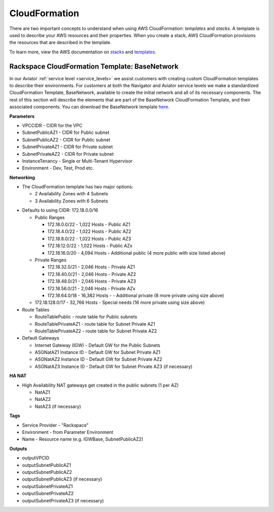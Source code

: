 .. _cloudformation:

==============
CloudFormation
==============

There are two important concepts to understand when using AWS
CloudFormation: *templates* and *stacks*. A template is used to describe your
AWS resources and their properties. When you create a stack, AWS
CloudFormation provisions the resources that are described in the template.

To learn more, view the AWS documentation on
`stacks <https://docs.aws.amazon.com/AWSCloudFormation/latest/UserGuide/stacks.html>`_
and
`templates <https://docs.aws.amazon.com/AWSCloudFormation/latest/UserGuide/template-guide.html>`_.

Rackspace CloudFormation Template: BaseNetwork
----------------------------------------------

In our Aviator :ref:`service level <service_levels>` we assist customers
with creating custom CloudFormation templates to describe their
environments. For customers at both the Navigator and Aviator service
levels we make a standardized CloudFormation Template, BaseNetwork, available
to create the initial network and all of its necessary components. The
rest of this section will describe the elements that are part of the
BaseNetwork CloudFormation Template, and their associated components. You can
download the BaseNetwork template
`here <https://9d31a28d75515373cbe0-39a001adc5755d26f84687a5d61bbba1.ssl.cf1.rackcdn.com/AWS%20files/BaseNetwork.template>`_.

**Parameters**

* VPCCIDR - CIDR for the VPC
* SubnetPublicAZ1 - CIDR for Public subnet
* SubnetPublicAZ2 - CIDR for Public subnet
* SubnetPrivateAZ1 - CIDR for Private subnet
* SubnetPrivateAZ2 - CIDR for Private subnet
* InstanceTenancy - Single or Multi-Tenant Hypervisor
* Environment - Dev, Test, Prod etc.

**Networking**

* The CloudFormation template has two major options:

  * 2 Availability Zones with 4 Subnets
  * 3 Availability Zones with 6 Subnets

.. _recommended_network_configuration__vpc_defaults:

* Defaults to using CIDR: 172.18.0.0/16

  * Public Ranges

    * 172.18.0.0/22 - 1,022 Hosts - Public AZ1
    * 172.18.4.0/22 - 1,022 Hosts - Public AZ2
    * 172.18.8.0/22 - 1,022 Hosts - Public AZ3
    * 172.18.12.0/22 - 1,022 Hosts - Public AZx
    * 172.18.16.0/20 - 4,094 Hosts - Additional public (4 more public with
      size listed above)

  * Private Ranges

    * 172.18.32.0/21 - 2,046 Hosts - Private AZ1
    * 172.18.40.0/21 - 2,046 Hosts - Private AZ2
    * 172.18.48.0/21 - 2,046 Hosts - Private AZ3
    * 172.18.56.0/21 - 2,046 Hosts - Private AZx
    * 172.18.64.0/18 - 16,382 Hosts - - Additional private (8 more private
      using size above)

  * 172.18.128.0/17 - 32,766 Hosts - Special needs (16 more private using
    size above)

* Route Tables

  * RouteTablePublic - route table for Public subnets
  * RouteTablePrivateAZ1 - route table for Subnet Private AZ1
  * RouteTablePrivateAZ2 - route table for Subnet Private AZ2

* Default Gateways

  * Internet Gateway (IGW) - Default GW for the Public Subnets
  * ASGNatAZ1 Instance ID - Default GW for Subnet Private AZ1
  * ASGNatAZ2 Instance ID - Default GW for Subnet Private AZ2
  * ASGNatAZ3 Instance ID - Default GW for Subnet Private AZ3 (if necessary)

**HA NAT**

* High Availability NAT gateways get created in the public subnets (1 per AZ)

  * NatAZ1
  * NatAZ2
  * NatAZ3 (if necessary)

**Tags**

* Service Provider - "Rackspace"
* Environment - from Parameter Environment
* Name - Resource name (e.g. IGWBase, SubnetPublicAZ2)

**Outputs**

* outputVPCID
* outputSubnetPublicAZ1
* outputSubnetPublicAZ2
* outputSubnetPublicAZ3 (if necessary)
* outputSubnetPrivateAZ1
* outputSubnetPrivateAZ2
* outputSubnetPrivateAZ3 (if necessary)
